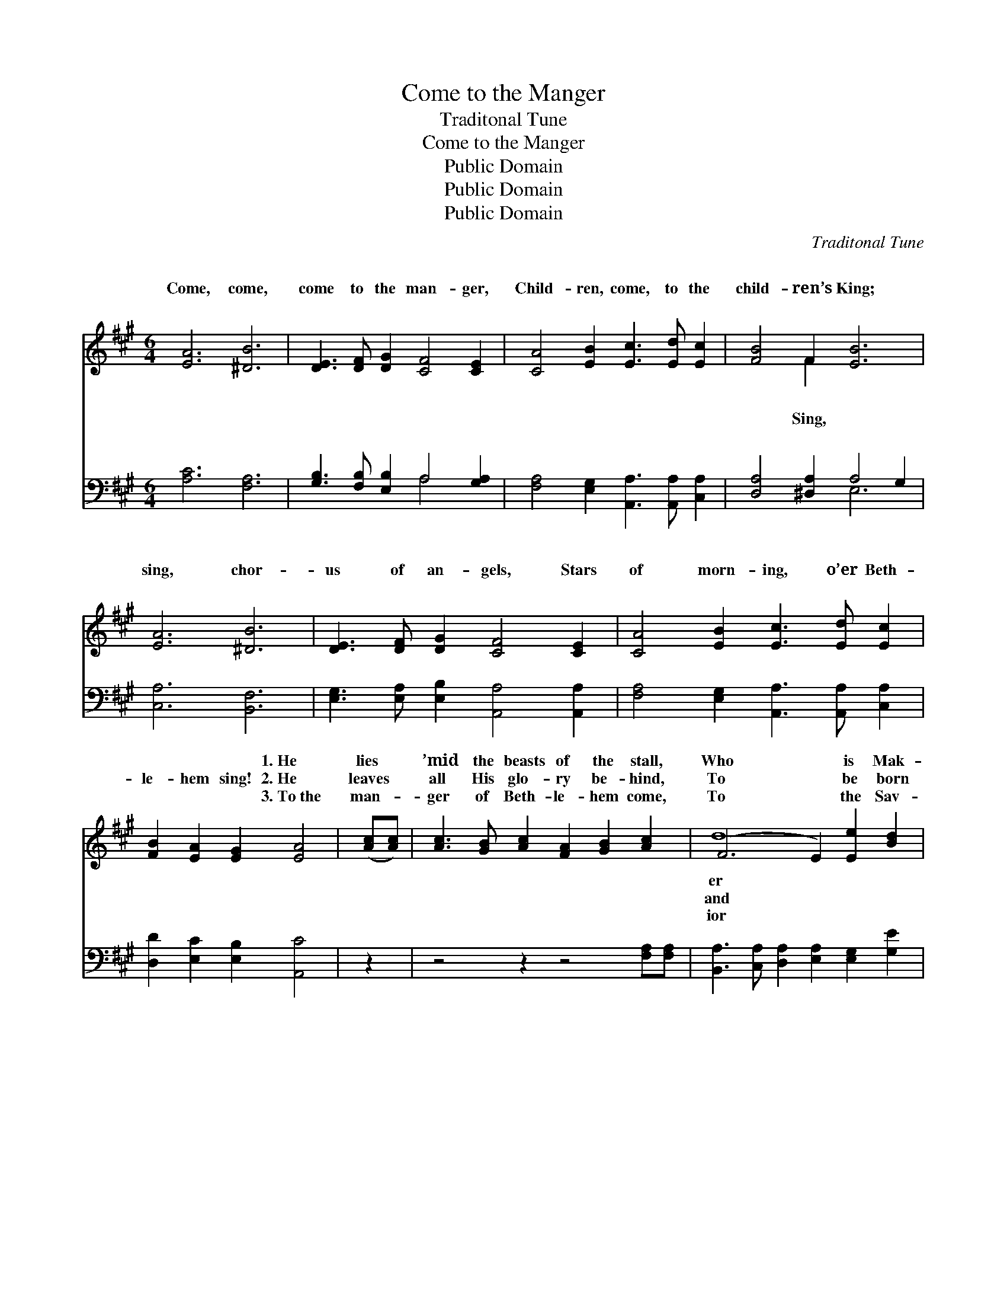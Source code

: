 X:1
T:Come to the Manger
T:Traditonal Tune
T:Come to the Manger
T:Public Domain
T:Public Domain
T:Public Domain
C:Traditonal Tune
Z:Public Domain
%%score ( 1 2 ) ( 3 4 )
L:1/8
M:6/4
K:A
V:1 treble 
V:2 treble 
V:3 bass 
V:4 bass 
V:1
 [EA]6 [^DB]6 | [DE]3 [DF] [DG]2 [CF]4 [CE]2 | [CA]4 [EB]2 [Ec]3 [Ed] [Ec]2 | [FB]4 F2 [EB]6 | %4
w: ~ ~|~ ~ ~ ~ ~|~ ~ ~ ~ ~|~ ~ ~|
w: Come, come,|come to the man- ger,|Child- ren, come, to the|child- ren’s King;|
w: ~ ~|~ ~ ~ ~ ~|~ ~ ~ ~ ~|~ ~ ~|
 [EA]6 [^DB]6 | [DE]3 [DF] [DG]2 [CF]4 [CE]2 | [CA]4 [EB]2 [Ec]3 [Ed] [Ec]2 | %7
w: ~ ~|~ ~ ~ ~ ~|~ ~ ~ ~ ~|
w: sing, chor-|us of an- gels, Stars|of morn- ing, o’er Beth-|
w: ~ ~|~ ~ ~ ~ ~|~ ~ ~ ~ ~|
 [FB]2 [EA]2 [EG]2 [EA]4 | ([Ac][Ac]) | [Ac]3 [GB] [Ac]2 [FA]2 [GB]2 [Ac]2 | (F6 E2) [Ee]2 [Bd]2 | %11
w: ~ ~ ~ 1.~He|lies *|’mid the beasts of the stall,|Who * is Mak-|
w: le- hem sing! 2.~He|leaves *|all His glo- ry be- hind,|To * be born|
w: ~ ~ ~ 3.~To~the|man- *|ger of Beth- le- hem come,|To * the Sav-|
 [Ac]3 [AB] [Ac]2 [Ac]2 [GB]2 [FA]2 | (G4 F2 G2 F2) E2 | [EA]4 [EB]2 [Ec]4 [Ad]2 | %14
w: and Lord of us all, The|win- * * * try|cold and drear- y,|
w: to die for man- kind; With|grate- * * * ful|cra- dle choos- es,|
w: Em- man- u- el’s home; The|heav’n- * * * ly|bove are sing- ing,|
 [Ee]4 [EA]2 [EG]4 E2 | [Ee]4 [EA]2 [EG]4 E2 | [Ee]4 [FA]2 ([EG]2 [DF]2) [DE]2 | %17
w: See, He weeps, the|is wear- y; Lord,|pi- ty and * mer-|
w: Thank- less man His|re- fus- es; Lord,|pi- ty and * mer-|
w: Set the Christ- mas|a- ring- ing, Lord,|pi- ty and * mer-|
 [EA]4 [EB]2 [Ec]3 [Ed] [Ec]2 | [FB]2 [FA]2 [EG]2 [EA]6 |] %19
w: cy on me! * *||
w: cy on me! * *||
w: cy on me! * *||
V:2
 x12 | x12 | x12 | x4 F2 x6 | x12 | x12 | x12 | x10 | x2 | x12 | d8 x4 | x12 | B6- B4 E2 | x12 | %14
w: |||~|||||||er||wind * blows||
w: |||Sing,|||||||and||beasts * His||
w: |||~|||||||ior||hosts * a-||
 x10 E2 | x10 E2 | x12 | x12 | x12 |] %19
w: world|have||||
w: love|have||||
w: bells|have||||
V:3
 [A,C]6 [F,A,]6 | [G,B,]3 [F,B,] [E,B,]2 A,4 [G,A,]2 | [F,A,]4 [E,G,]2 [A,,A,]3 [A,,A,] [C,A,]2 | %3
 [D,A,]4 [^D,A,]2 A,4 G,2 | [C,A,]6 [B,,F,]6 | [E,G,]3 [E,A,] [E,B,]2 [A,,A,]4 [A,,A,]2 | %6
 [F,A,]4 [E,G,]2 [A,,A,]3 [A,,A,] [C,A,]2 | [D,D]2 [E,C]2 [E,B,]2 [A,,C]4 | z2 | %9
 z4 z2 z4 [F,A,][F,A,] | [B,,A,]3 [C,A,] [D,A,]2 [E,A,]2 [E,G,]2 [G,E]2 | %11
 [A,E]3 [A,E] [G,E]2 [F,E]2 [F,E]2 [B,^D]2 | ([E,-D]6 B,2 A,2) [D,G,]2 | %13
 [C,A,]4 [B,,G,]2 [A,,A,]4 [F,A,]2 | [C,A,]4 [A,,C]2 [E,B,]4 [E,G,]2 | %15
 [C,A,]4 [A,,C]2 [E,B,]4 [E,G,]2 | A,2 C2 [^D,B,]2 ([E,B,]2 [F,A,]2) [G,B,]2 | %17
 [A,C]4 [G,B,]2 A,3 A, [C,A,]2 | [D,D]2 [D,C]2 [E,B,]2 [A,,C]6 |] %19
V:4
 x12 | x6 A,4 x2 | x12 | x6 E,6 | x12 | x12 | x12 | x10 | x2 | x12 | x12 | x12 | x6 E,4 x2 | x12 | %14
 x12 | x12 | E,4 x8 | x6 A,3 A, x2 | x12 |] %19

